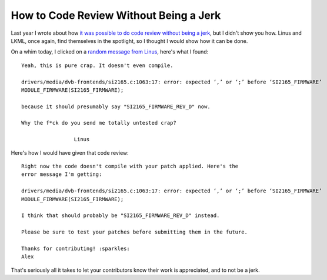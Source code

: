How to Code Review Without Being a Jerk
=======================================

Last year I wrote about how `it was possible to do code review without being a
jerk`_, but I didn't show you how. Linus and LKML, once again, find themselves in
the spotlight, so I thought I would show how it can be done.

On a whim today, I clicked on a `random message from Linus`_, here's what I
found::

    Yeah, this is pure crap. It doesn't even compile.

    drivers/media/dvb-frontends/si2165.c:1063:17: error: expected ‘,’ or ‘;’ before ‘SI2165_FIRMWARE’
    MODULE_FIRMWARE(SI2165_FIRMWARE);

    because it should presumably say "SI2165_FIRMWARE_REV_D" now.

    Why the f*ck do you send me totally untested crap?

                     Linus


Here's how I would have given that code review::


    Right now the code doesn't compile with your patch applied. Here's the
    error message I'm getting:

    drivers/media/dvb-frontends/si2165.c:1063:17: error: expected ‘,’ or ‘;’ before ‘SI2165_FIRMWARE’
    MODULE_FIRMWARE(SI2165_FIRMWARE);

    I think that should probably be "SI2165_FIRMWARE_REV_D" instead.

    Please be sure to test your patches before submitting them in the future.

    Thanks for contributing! :sparkles:
    Alex

That's seriously all it takes to let your contributors know their work is
appreciated, and to not be a jerk.

.. _`it was possible to do code review without being a jerk`: https://alexgaynor.net/2013/jul/16/you-dont-have-be-jerk-code-review/
.. _`random message from Linus`: https://lkml.org/lkml/2014/10/3/407
